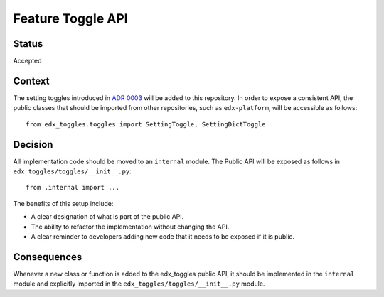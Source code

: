Feature Toggle API
==================

Status
------

Accepted

Context
-------

The setting toggles introduced in `ADR 0003 <../0003-django-setting-toggles>`__ will be added to this repository. In order to expose a consistent API, the public classes that should be imported from other repositories, such as ``edx-platform``, will be accessible as follows::

    from edx_toggles.toggles import SettingToggle, SettingDictToggle

Decision
--------

All implementation code should be moved to an ``internal`` module. The Public API will be exposed as follows in ``edx_toggles/toggles/__init__.py``::

    from .internal import ...

The benefits of this setup include:

* A clear designation of what is part of the public API.
* The ability to refactor the implementation without changing the API.
* A clear reminder to developers adding new code that it needs to be exposed if it is public.

Consequences
------------

Whenever a new class or function is added to the edx_toggles public API, it should be implemented in the ``internal`` module and explicitly imported in the ``edx_toggles/toggles/__init__.py`` module.
